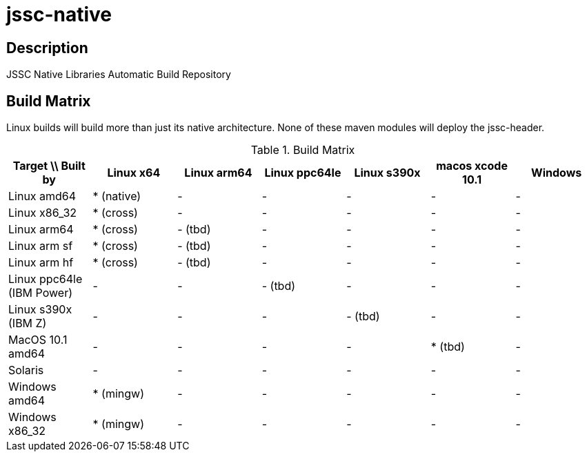 [[jssc-native]]
jssc-native
===========

Description
-----------

JSSC Native Libraries Automatic Build Repository

Build Matrix
------------

Linux builds will build more than just its native architecture. None of these maven modules will deploy the jssc-header.

.Build Matrix
[options="header"]
|=======================================================================================================================
| Target \\ Built by        | Linux x64    | Linux arm64  | Linux ppc64le | Linux s390x  | macos xcode 10.1  | Windows
| Linux amd64               | * (native)   | -            | -             | -            | -                 | -
| Linux x86_32              | * (cross)    | -            | -             | -            | -                 | -
| Linux arm64               | * (cross)    | - (tbd)      | -             | -            | -                 | -
| Linux arm sf              | * (cross)    | - (tbd)      | -             | -            | -                 | -
| Linux arm hf              | * (cross)    | - (tbd)      | -             | -            | -                 | -
| Linux ppc64le (IBM Power) | -            | -            | - (tbd)       | -            | -                 | -
| Linux s390x   (IBM Z)     | -            | -            | -             | - (tbd)      | -                 | -
| MacOS 10.1 amd64          | -            | -            | -             | -            | * (tbd)           | -
| Solaris                   | -            | -            | -             | -            | -                 | -
| Windows amd64             | * (mingw)    | -            | -             | -            | -                 | -
| Windows x86_32            | * (mingw)    | -            | -             | -            | -                 | -
|=======================================================================================================================


